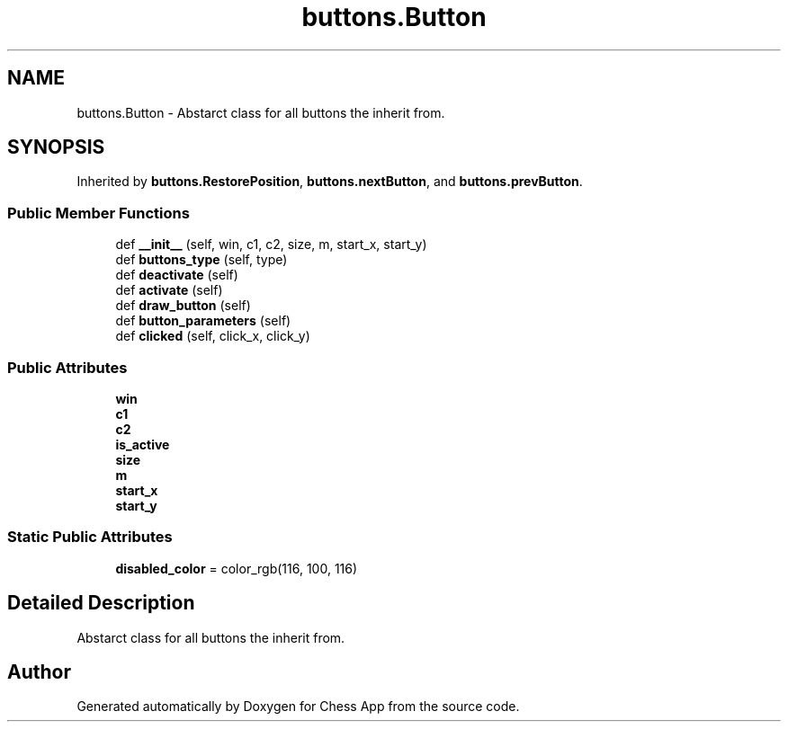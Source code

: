 .TH "buttons.Button" 3 "Mon Dec 19 2022" "Chess App" \" -*- nroff -*-
.ad l
.nh
.SH NAME
buttons.Button \- Abstarct class for all buttons the inherit from\&.  

.SH SYNOPSIS
.br
.PP
.PP
Inherited by \fBbuttons\&.RestorePosition\fP, \fBbuttons\&.nextButton\fP, and \fBbuttons\&.prevButton\fP\&.
.SS "Public Member Functions"

.in +1c
.ti -1c
.RI "def \fB__init__\fP (self, win, c1, c2, size, m, start_x, start_y)"
.br
.ti -1c
.RI "def \fBbuttons_type\fP (self, type)"
.br
.ti -1c
.RI "def \fBdeactivate\fP (self)"
.br
.ti -1c
.RI "def \fBactivate\fP (self)"
.br
.ti -1c
.RI "def \fBdraw_button\fP (self)"
.br
.ti -1c
.RI "def \fBbutton_parameters\fP (self)"
.br
.ti -1c
.RI "def \fBclicked\fP (self, click_x, click_y)"
.br
.in -1c
.SS "Public Attributes"

.in +1c
.ti -1c
.RI "\fBwin\fP"
.br
.ti -1c
.RI "\fBc1\fP"
.br
.ti -1c
.RI "\fBc2\fP"
.br
.ti -1c
.RI "\fBis_active\fP"
.br
.ti -1c
.RI "\fBsize\fP"
.br
.ti -1c
.RI "\fBm\fP"
.br
.ti -1c
.RI "\fBstart_x\fP"
.br
.ti -1c
.RI "\fBstart_y\fP"
.br
.in -1c
.SS "Static Public Attributes"

.in +1c
.ti -1c
.RI "\fBdisabled_color\fP = color_rgb(116, 100, 116)"
.br
.in -1c
.SH "Detailed Description"
.PP 
Abstarct class for all buttons the inherit from\&. 

.SH "Author"
.PP 
Generated automatically by Doxygen for Chess App from the source code\&.

